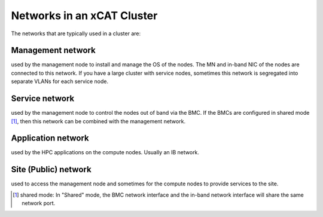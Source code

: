 Networks in an xCAT Cluster
===========================

The networks that are typically used in a cluster are:

Management network 
------------------
used by the management node to install and manage the OS of the nodes. The MN and in-band NIC of the nodes are connected to this network. If you have a large cluster with service nodes, sometimes this network is segregated into separate VLANs for each service node.

Service network
---------------
used by the management node to control the nodes out of band via the BMC. If the BMCs are configured in shared mode [1]_, then this network can be combined with the management network.

Application network 
------------------- 
used by the HPC applications on the compute nodes. Usually an IB network.

Site (Public) network
--------------------- 
used to access the management node and sometimes for the compute nodes to provide services to the site.


.. [1] shared mode: In "Shared" mode, the BMC network interface and the in-band network interface will share the same network port.
